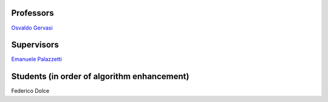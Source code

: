 Professors
----------

`Osvaldo Gervasi`_

.. _Osvaldo Gervasi: http://ogervasi.unipg.it/

Supervisors
-----------

`Emanuele Palazzetti`_

.. _Emanuele Palazzetti: http://palazzetti.me

Students (in order of algorithm enhancement)
--------------------------------------------

Federico Dolce
